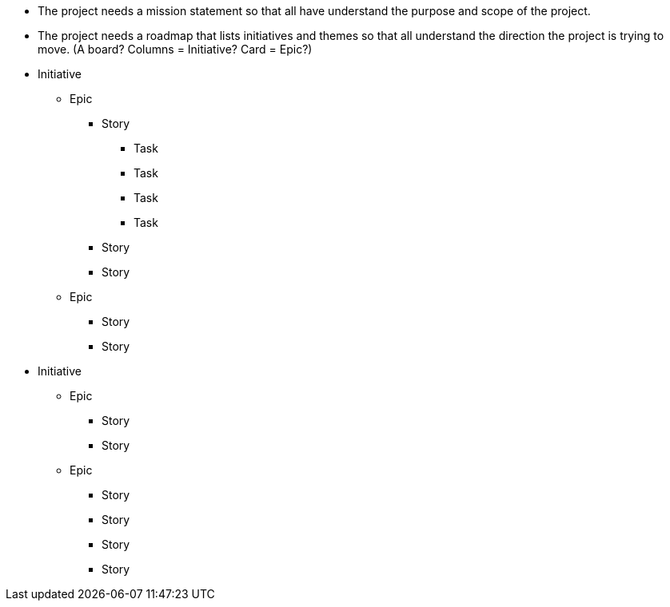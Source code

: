 
* The project needs a mission statement so that all have understand the purpose
and scope of the project.

* The project needs a roadmap that lists initiatives and themes so that all
understand the direction the project is trying to move. (A board? Columns = Initiative? Card = Epic?)


* Initiative
** Epic
*** Story
**** Task
**** Task
**** Task
**** Task
*** Story
*** Story
** Epic
*** Story
*** Story
* Initiative
** Epic
*** Story
*** Story
** Epic
*** Story
*** Story
*** Story
*** Story
